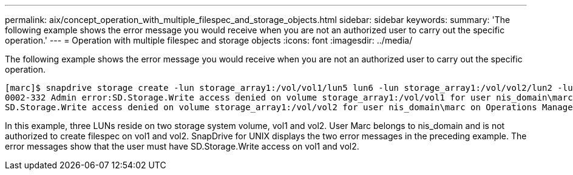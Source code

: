 ---
permalink: aix/concept_operation_with_multiple_filespec_and_storage_objects.html
sidebar: sidebar
keywords: 
summary: 'The following example shows the error message you would receive when you are not an authorized user to carry out the specific operation.'
---
= Operation with multiple filespec and storage objects
:icons: font
:imagesdir: ../media/

[.lead]
The following example shows the error message you would receive when you are not an authorized user to carry out the specific operation.

----
[marc]$ snapdrive storage create -lun storage_array1:/vol/vol1/lun5 lun6 -lun storage_array1:/vol/vol2/lun2 -lunsize 100m
0002-332 Admin error:SD.Storage.Write access denied on volume storage_array1:/vol/vol1 for user nis_domain\marc on Operations Manager server ops_mngr_server
SD.Storage.Write access denied on volume storage_array1:/vol/vol2 for user nis_domain\marc on Operations Manager server ops_mngr_server
----

In this example, three LUNs reside on two storage system volume, vol1 and vol2. User Marc belongs to nis_domain and is not authorized to create filespec on vol1 and vol2. SnapDrive for UNIX displays the two error messages in the preceding example. The error messages show that the user must have SD.Storage.Write access on vol1 and vol2.
